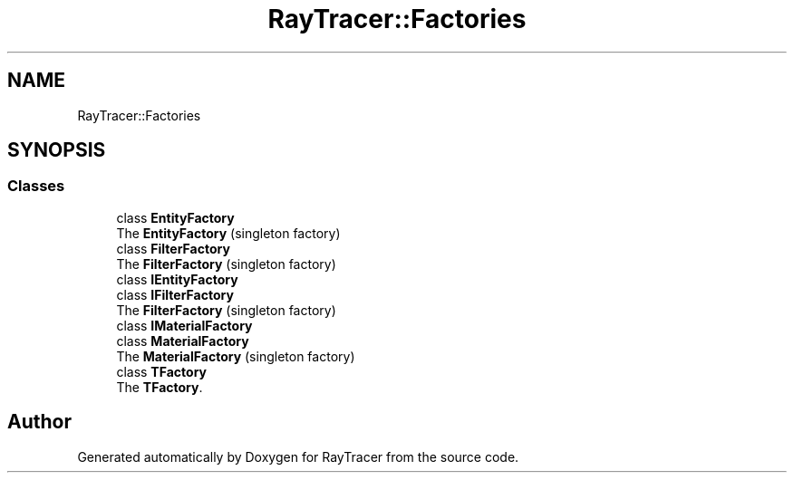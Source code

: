 .TH "RayTracer::Factories" 1 "Sun May 14 2023" "RayTracer" \" -*- nroff -*-
.ad l
.nh
.SH NAME
RayTracer::Factories
.SH SYNOPSIS
.br
.PP
.SS "Classes"

.in +1c
.ti -1c
.RI "class \fBEntityFactory\fP"
.br
.RI "The \fBEntityFactory\fP (singleton factory) "
.ti -1c
.RI "class \fBFilterFactory\fP"
.br
.RI "The \fBFilterFactory\fP (singleton factory) "
.ti -1c
.RI "class \fBIEntityFactory\fP"
.br
.ti -1c
.RI "class \fBIFilterFactory\fP"
.br
.RI "The \fBFilterFactory\fP (singleton factory) "
.ti -1c
.RI "class \fBIMaterialFactory\fP"
.br
.ti -1c
.RI "class \fBMaterialFactory\fP"
.br
.RI "The \fBMaterialFactory\fP (singleton factory) "
.ti -1c
.RI "class \fBTFactory\fP"
.br
.RI "The \fBTFactory\fP\&. "
.in -1c
.SH "Author"
.PP 
Generated automatically by Doxygen for RayTracer from the source code\&.
